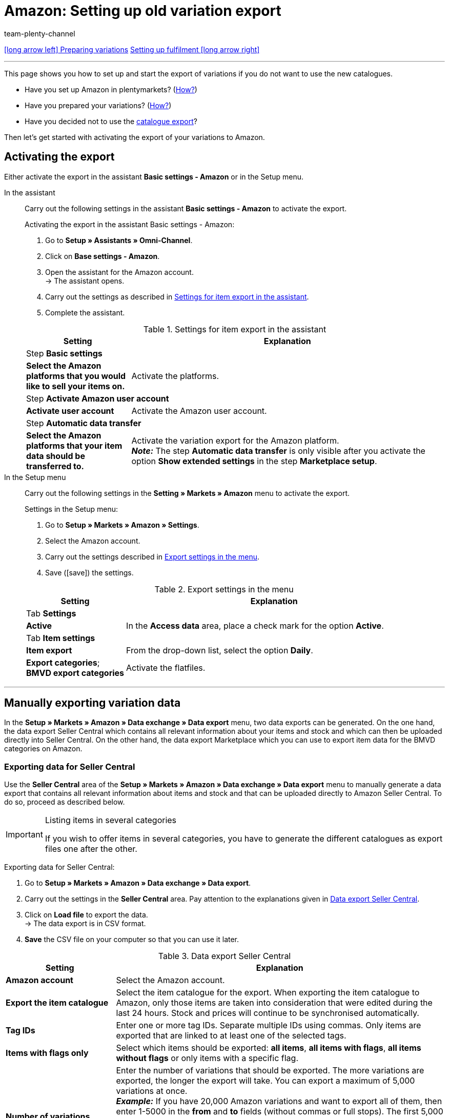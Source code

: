 = Amazon: Setting up old variation export
:keywords: Amazon, Export Amazon, Amazon Export, exporting item data to Amazon, exporting variation data to Amazon
:description: Multi-Channel in plentymarkets: Export your variation data to the market Amazon.
:page-aliases: variation-export-old.adoc
:id: 0ZI4W16
:author: team-plenty-channel

[.previous-next-navigation]
xref:markets:preparing-variations.adoc#[icon:long-arrow-left[] Preparing variations]
xref:markets:fulfilment.adoc#[Setting up fulfilment icon:long-arrow-right[]]

'''

This page shows you how to set up and start the export of variations if you do not want to use the new catalogues.

* Have you set up Amazon in plentymarkets? (<<markets/amazon/amazon-setup#, How?>>)
* Have you prepared your variations? (<<markets/amazon/preparing-variations#, How?>>)
* Have you decided not to use the xref:markets:variation-data-export.adoc#[catalogue export]?

Then let’s get started with activating the export of your variations to Amazon.

[#1000]
== Activating the export

Either activate the export in the assistant *Basic settings - Amazon* or in the Setup menu.

[tabs]
====
In the assistant::
+
--

Carry out the following settings in the assistant *Basic settings - Amazon* to activate the export.

[.instruction]
Activating the export in the assistant Basic settings - Amazon:

. Go to *Setup » Assistants » Omni-Channel*.
. Click on *Base settings - Amazon*.
. Open the assistant for the Amazon account. +
→ The assistant opens.
. Carry out the settings as described in <<#assistant-base-settings>>.
. Complete the assistant.

[[assistant-base-settings]]
.Settings for item export in the assistant
[cols="1,3"]
|======
|Setting |Explanation

2+^| Step *Basic settings*

| *Select the Amazon platforms that you would like to sell your items on.*
| Activate the platforms.

2+^| Step *Activate Amazon user account*

| *Activate user account*
| Activate the Amazon user account.

2+^| Step *Automatic data transfer*

| *Select the Amazon platforms that your item data should be transferred to.*
| Activate the variation export for the Amazon platform. +
*_Note:_* The step *Automatic data transfer* is only visible after you activate the option *Show extended settings* in the step *Marketplace setup*.
|======

--

In the Setup menu::
+
--

Carry out the following settings in the *Setting » Markets » Amazon* menu to activate the export.

[.instruction]
Settings in the Setup menu:

. Go to *Setup » Markets » Amazon » Settings*.
. Select the Amazon account.
. Carry out the settings described in <<#export-menu>>.
. Save (icon:save[set=plenty]) the settings.

[[export-menu]]
.Export settings in the menu
[cols="1,3"]
|======
|Setting |Explanation

2+^| Tab *Settings*

| *Active*
| In the *Access data* area, place a check mark for the option *Active*.

2+^| Tab *Item settings*

| *Item export*
| From the drop-down list, select the option *Daily*.

| *Export categories*; +
*BMVD export categories*
| Activate the flatfiles.
|======

--
====
'''

[#1600]
== Manually exporting variation data

In the *Setup » Markets » Amazon » Data exchange » Data export* menu, two data exports can be generated. On the one hand, the data export Seller Central which contains all relevant information about your items and stock and which can then be uploaded directly into Seller Central. On the other hand, the data export Marketplace which you can use to export item data for the BMVD categories on Amazon.

[#1700]
=== Exporting data for Seller Central

Use the *Seller Central* area of the *Setup » Markets » Amazon » Data exchange » Data export* menu to manually generate a data export that contains all relevant information about items and stock and that can be uploaded directly to Amazon Seller Central. To do so, proceed as described below.

[IMPORTANT]
.Listing items in several categories
====
If you wish to offer items in several categories, you have to generate the different catalogues as export files one after the other.
====

[.instruction]
Exporting data for Seller Central:

. Go to *Setup » Markets » Amazon » Data exchange » Data export*.
. Carry out the settings in the *Seller Central* area. Pay attention to the explanations given in <<#data-export-seller-central>>.
. Click on *Load file* to export the data. +
→ The data export is in CSV format.
. *Save* the CSV file on your computer so that you can use it later.

[[data-export-seller-central]]
.Data export Seller Central
[cols="1,3a"]
|====
| Setting | Explanation

| *Amazon account*
| Select the Amazon account.

| *Export the item catalogue*
| Select the item catalogue for the export. When exporting the item catalogue to Amazon, only those items are taken into consideration that were edited during the last 24 hours. Stock and prices will continue to be synchronised automatically.

| *Tag IDs*
|Enter one or more tag IDs. Separate multiple IDs using commas. Only items are exported that are linked to at least one of the selected tags.


| *Items with flags only*
| Select which items should be exported: *all items*, *all items with flags*, *all items without flags* or only items with a specific flag.

| *Number of variations*
| Enter the number of variations that should be exported. The more variations are exported, the longer the export will take. You can export a maximum of 5,000 variations at once. +
*_Example:_* If you have 20,000 Amazon variations and want to export all of them, then enter 1-5000 in the *from* and *to* fields (without commas or full stops). The first 5,000 Amazon variations will then be exported. Next, enter 5000-10000, then enter 10000-15000 etc. +
*_Note:_* Even if only a maximum of 5,000 variations can be exported at once, an export file might include more than 5,000 data sets. This is because the parents of variations are also included in the export file.

| *Date (from)*
a| Enter a date. +

* *New:* = Newly listed items are only exported starting from this date. +
* *Changed:* = Changed or updated items are exported.

| *Manufacturer*
| Select *ALL* or a specific manufacturer.
|====

[#1800]
=== Exporting data for Marketplace

Go to the area *Marketplace* of the *Setup » Markets » Amazon » Data exchange » Data export* to export item data of BMVD categories to exchange with Amazon. To do so, proceed as described below.

[.instruction]
Exporting data for Marketplace:

. Go to *Setup » Markets » Amazon » Data exchange » Data export*.
. Pay attention to the explanations given in <<#data-export-marketplace>> and carry out the settings in the *Marketplace* area.
. Click on *Load file* to export the data. +
→ The data export is in CSV format.
. *Save* the CSV file on your computer so that you can use it later.

[[data-export-marketplace]]
.Data export Marketplace
[cols="1,3a"]
|====
| Setting | Explanation

| *Amazon account*
| Select the Amazon account.

| *Genre*
| Select one of the following BMVD categories: *Books*, *Music*, *Video* or *DVD*.

| *Items with flags only*
| Select which items should be exported: *all items*, *all items with flags*, *all items without flags* or only items with a specific flag.

| *Procedure*
a| Select the procedure for the export. +

* *Update/add item* = The data transmitted in the CSV file is added/updated on Amazon. +
* *Remove offers* = The offers transmitted in the CSV file are removed from Amazon. +
* *Delete data completely from the system* = The data transmitted in the CSV file is completely deleted from Amazon.

| *Delivery*
| Select the shipping method.
|====

[IMPORTANT]
.Uploading a stock file to Seller Central
====
When uploading BMVD product data to Seller Central, select the option *Inventory loader file* instead of the option *Inventory files for non-media categories*.
====

== FAQ

[.collapseBox]
.One or more items were not exported. What can I do?
--
Our xref:markets:best-practices-amazon-item-data-export.adoc#[Best practice: Item data export] provides a check list to help you find out why an item was not exported to Amazon.
--

== Next steps

You have set up the interface to Amazon and have prepared your variations and the export. What to do next depends on the additional Amazon services that you want to use:

If you want to use the FBA service by Amazon:

* xref:markets:amazon-fba.adoc#[Using the FBA service by Amazon]

If you want to use additional Amazon services:

* xref:markets:amazon-gift-service.adoc#[Using the Amazon gift service]
* xref:markets:amazon-business.adoc#[Setting up Amazon Business]
* xref:markets:amazon-pay.adoc#[Setting up Amazon Pay]
* xref:markets:AmazonVCSDashboard.adoc#[Using the AmazonVCSDashboard plugin]

If something went wrong:

* xref:markets:faq-collection.adoc#[List of FAQs and solutions]

'''

[.previous-next-navigation]
xref:markets:preparing-variations.adoc#[icon:long-arrow-left[] Preparing variations]
xref:markets:amazon-fba.adoc#[Using the FBA service by Amazon icon:long-arrow-right[]]
